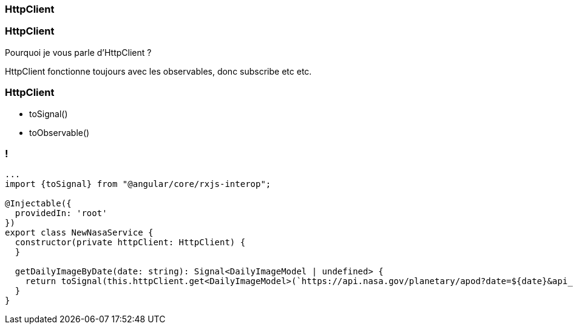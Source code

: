 [%auto-animate]
=== HttpClient

[%auto-animate]
=== HttpClient

Pourquoi je vous parle d'HttpClient ?

HttpClient fonctionne toujours avec les observables, donc subscribe etc etc.

[%auto-animate]
=== HttpClient

* toSignal()
* toObservable()

[%auto-animate]
=== !

[source,typescript,linenums,data-id=component]
----
...
import {toSignal} from "@angular/core/rxjs-interop";

@Injectable({
  providedIn: 'root'
})
export class NewNasaService {
  constructor(private httpClient: HttpClient) {
  }

  getDailyImageByDate(date: string): Signal<DailyImageModel | undefined> {
    return toSignal(this.httpClient.get<DailyImageModel>(`https://api.nasa.gov/planetary/apod?date=${date}&api_key=${this.api_key}`));
  }
}
----


